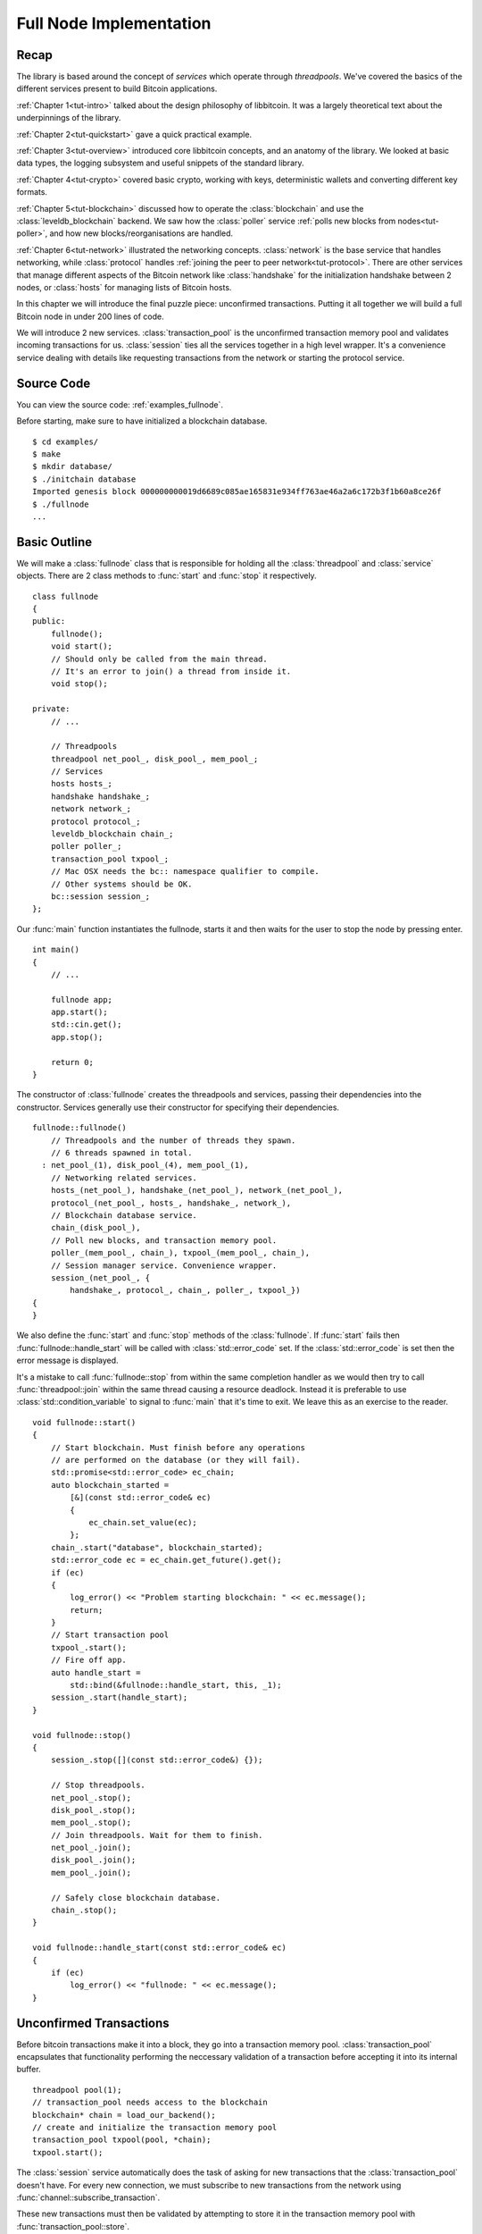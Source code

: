 .. _tut-fullnode:

************************
Full Node Implementation
************************

Recap
=====

The library is based around the concept of *services* which operate through
*threadpools*. We've covered the basics of the different services present
to build Bitcoin applications.

:ref:`Chapter 1<tut-intro>` talked about the design philosophy of libbitcoin.
It was a largely theoretical text about the underpinnings of the library.

:ref:`Chapter 2<tut-quickstart>` gave a quick practical example.

:ref:`Chapter 3<tut-overview>` introduced core libbitcoin concepts, and
an anatomy of the library. We looked at basic data types, the logging subsystem
and useful snippets of the standard library.

:ref:`Chapter 4<tut-crypto>` covered basic crypto, working with keys,
deterministic wallets and converting different key formats.

:ref:`Chapter 5<tut-blockchain>` discussed how to operate the
:class:`blockchain` and use the :class:`leveldb_blockchain` backend.
We saw how the :class:`poller` service :ref:`polls new blocks from nodes<tut-poller>`,
and how new blocks/reorganisations are handled.

:ref:`Chapter 6<tut-network>` illustrated the networking concepts.
:class:`network` is the base service that handles networking, while
:class:`protocol` handles :ref:`joining the peer to peer network<tut-protocol>`.
There are other services that manage different aspects of the Bitcoin
network like :class:`handshake` for the initialization handshake between
2 nodes, or :class:`hosts` for managing lists of Bitcoin hosts.

In this chapter we will introduce the final puzzle piece: unconfirmed
transactions. Putting it all together we will build a full Bitcoin node
in under 200 lines of code.

We will introduce 2 new services. :class:`transaction_pool` is the unconfirmed
transaction memory pool and validates incoming transactions for us.
:class:`session` ties all the services together in a high level wrapper.
It's a convenience service dealing with details like requesting transactions
from the network or starting the protocol service.

Source Code
===========

You can view the source code: :ref:`examples_fullnode`.

Before starting, make sure to have initialized a blockchain database.
::

  $ cd examples/
  $ make
  $ mkdir database/
  $ ./initchain database
  Imported genesis block 000000000019d6689c085ae165831e934ff763ae46a2a6c172b3f1b60a8ce26f
  $ ./fullnode
  ...

Basic Outline
=============

We will make a :class:`fullnode` class that is responsible for holding all
the :class:`threadpool` and :class:`service` objects. There are 2 class methods
to :func:`start` and :func:`stop` it respectively.
::

    class fullnode
    {
    public:
        fullnode();
        void start();
        // Should only be called from the main thread.
        // It's an error to join() a thread from inside it.
        void stop();
    
    private:
        // ...
    
        // Threadpools
        threadpool net_pool_, disk_pool_, mem_pool_;
        // Services
        hosts hosts_;
        handshake handshake_;
        network network_;
        protocol protocol_;
        leveldb_blockchain chain_;
        poller poller_;
        transaction_pool txpool_;
        // Mac OSX needs the bc:: namespace qualifier to compile.
        // Other systems should be OK.
        bc::session session_;
    };

Our :func:`main` function instantiates the fullnode, starts it and then
waits for the user to stop the node by pressing enter.
::

    int main()
    {
        // ...
    
        fullnode app;
        app.start();
        std::cin.get();
        app.stop();
    
        return 0;
    }

The constructor of :class:`fullnode` creates the threadpools and services,
passing their dependencies into the constructor. Services generally use their
constructor for specifying their dependencies.
::

    fullnode::fullnode()
        // Threadpools and the number of threads they spawn.
        // 6 threads spawned in total.
      : net_pool_(1), disk_pool_(4), mem_pool_(1),
        // Networking related services.
        hosts_(net_pool_), handshake_(net_pool_), network_(net_pool_),
        protocol_(net_pool_, hosts_, handshake_, network_),
        // Blockchain database service.
        chain_(disk_pool_),
        // Poll new blocks, and transaction memory pool.
        poller_(mem_pool_, chain_), txpool_(mem_pool_, chain_),
        // Session manager service. Convenience wrapper.
        session_(net_pool_, {
            handshake_, protocol_, chain_, poller_, txpool_})
    {
    }

We also define the :func:`start` and :func:`stop` methods of the
:class:`fullnode`. If :func:`start` fails then :func:`fullnode::handle_start`
will be called with :class:`std::error_code` set. If the
:class:`std::error_code` is set then the error message is displayed.

It's a mistake to call :func:`fullnode::stop` from within the same completion
handler as we would then try to call :func:`threadpool::join` within the
same thread causing a resource deadlock. Instead it is preferable to use
:class:`std::condition_variable` to signal to :func:`main` that it's time
to exit. We leave this as an exercise to the reader.
::

    void fullnode::start()
    {
        // Start blockchain. Must finish before any operations
        // are performed on the database (or they will fail).
        std::promise<std::error_code> ec_chain;
        auto blockchain_started =
            [&](const std::error_code& ec)
            {
                ec_chain.set_value(ec);
            };
        chain_.start("database", blockchain_started);
        std::error_code ec = ec_chain.get_future().get();
        if (ec)
        {
            log_error() << "Problem starting blockchain: " << ec.message();
            return;
        }
        // Start transaction pool
        txpool_.start();
        // Fire off app.
        auto handle_start =
            std::bind(&fullnode::handle_start, this, _1);
        session_.start(handle_start);
    }
    
    void fullnode::stop()
    {
        session_.stop([](const std::error_code&) {});
    
        // Stop threadpools.
        net_pool_.stop();
        disk_pool_.stop();
        mem_pool_.stop();
        // Join threadpools. Wait for them to finish.
        net_pool_.join();
        disk_pool_.join();
        mem_pool_.join();
    
        // Safely close blockchain database.
        chain_.stop();
    }
    
    void fullnode::handle_start(const std::error_code& ec)
    {
        if (ec)
            log_error() << "fullnode: " << ec.message();
    }

Unconfirmed Transactions
========================

Before bitcoin transactions make it into a block, they go into
a transaction memory pool. :class:`transaction_pool` encapsulates that functionality
performing the neccessary validation of a transaction before accepting
it into its internal buffer.
::

    threadpool pool(1);
    // transaction_pool needs access to the blockchain
    blockchain* chain = load_our_backend();
    // create and initialize the transaction memory pool
    transaction_pool txpool(pool, *chain);
    txpool.start();

The :class:`session` service automatically does the task of asking for new
transactions that the :class:`transaction_pool` doesn't have. For every new
connection, we must subscribe to new transactions from the network using
:func:`channel::subscribe_transaction`.

These new transactions must then be validated by attempting to store it in the
transaction memory pool with :func:`transaction_pool::store`.
::

    class fullnode
    {
    public:
        // ...
    
    private:
        // ...
    
        // New connection has been started.
        // Subscribe to new transaction messages from the network.
        void connection_started(channel_ptr node);
        // New transaction message from the network.
        // Attempt to validate it by storing it in the transaction pool.
        void recv_tx(const std::error_code& ec,
            const transaction_type& tx, channel_ptr node);
        // Result of store operation in transaction pool.
        void new_unconfirm_valid_tx(
            const std::error_code& ec, const index_list& unconfirmed,
            const transaction_type& tx);
    
        // ...
    };

At the beginning of start, we subscribe to new connections.
::

    void fullnode::start()
    {
        // Subscribe to new connections.
        protocol_.subscribe_channel(
            std::bind(&fullnode::connection_started, this, _1));
        // ...
    }

And for every new connection, we subscribe to transaction messages from the
network by calling :func:`channel::subscribe_transaction`. We again call
:func:`protocol::subscribe_channel` to continue being notified of new
connections.
::

    void fullnode::connection_started(channel_ptr node)
    {
        // Subscribe to transaction messages from this node.
        node->subscribe_transaction(
            std::bind(&fullnode::recv_tx, this, _1, _2, node));
        // Stay subscribed to new connections.
        protocol_.subscribe_channel(
            std::bind(&fullnode::connection_started, this, _1));
    }

Validating The Transaction
--------------------------

The :class:`transaction_pool` interface is deliberately simple to minimise overhead.
This class attempts no tracking of inputs or spends and only provides
a store/fetch paradigm. Tracking must be performed externally and make
use of :func:`transaction_pool::store`'s ``handle_store`` and
``handle_confirm`` to manage changes in the state of memory pool transactions.

.. cpp:function:: void transaction_pool::store(const transaction_type& stored_transaction, confirm_handler handle_confirm, store_handler handle_store)

   Attempt to store a transaction.
   
   ``handle_store`` is called on completion. The second argument is a list
   of unconfirmed input indexes. These inputs refer to a transaction
   that is not in the blockchain and is currently in the memory pool.
   
   In the case where store results in :class:`error::input_not_found`, the
   unconfirmed field refers to the single problematic input.
   ::

    void handle_store(
        const std::error_code& ec,      // Status of operation
        const index_list& unconfirmed   // Unconfirmed input indexes
    );

   ``handle_confirm`` is called when the transaction makes it into a block
   (becoming confirmed) and is removed from the transaction pool.
   ::

    void handle_confirm(
        const std::error_code& ec    // Status of operation
    );

Upon receiving transactions in :func:`fullnode::recv_tx`, we validate the
transaction by attempting to store it in the transaction pool.
::

    void fullnode::recv_tx(const std::error_code& ec,
        const transaction_type& tx, channel_ptr node)
    {
        if (ec)
        {
            log_error() << "Receive transaction: " << ec.message();
            return;
        }
        // Called when the transaction becomes confirmed in a block.
        auto handle_confirm = [](const std::error_code& ec)
            {
                if (ec)
                    log_error() << "Confirm error: " << ec.message();
            };
        // Validate the transaction from the network.
        // Attempt to store in the transaction pool and check the result.
        txpool_.store(tx, handle_confirm,
            std::bind(&fullnode::new_unconfirm_valid_tx, this, _1, _2, tx));
        // Resubscribe to transaction messages from this node.
        node->subscribe_transaction(
            std::bind(&fullnode::recv_tx, this, _1, _2, node));
    }

We now have the result of this sequence of operations. We know whether the
transaction successfully passed validation or not.
::

    void fullnode::new_unconfirm_valid_tx(
        const std::error_code& ec, const index_list& unconfirmed,
        const transaction_type& tx)
    {
        const hash_digest& tx_hash = hash_transaction(tx);
        if (ec)
        {
            log_error()
                << "Error storing memory pool transaction "
                << tx_hash << ": " << ec.message();
        }
        else
        {
            auto l = log_info();
            l << "Accepted transaction ";
            if (!unconfirmed.empty())
            {
                l << "(Unconfirmed inputs";
                for (auto idx: unconfirmed)
                    l << " " << idx;
                l << ") ";
            }
            l << tx_hash;
        }
    }

Requesting Dependencies
-----------------------

If the transaction failed to validate because one of its inputs was missing,
then :class:`error::input_not_found` will be set as the
:class:`std::error_code`, and ``unconfirmed`` will be set to a single value
of which input was missing in the transaction. From this we can request the
missing dependency from the network.
::

    if (ec == error::input_not_found)
    {
        BITCOIN_ASSERT(unconfirmed.size() == 1);
        BITCOIN_ASSERT(unconfirmed[0] < tx.inputs.size());
        size_t missing_index = unconfirmed[0];
        const auto& prevout = tx.inputs[missing_index].previous_output;
        log_info() << "Requesting dependency " << encode_hex(prevout.hash)
            << " for " << encode_hex(tx_hash);
        get_data_type getdata;
        getdata.inventories.push_back(
            {inventory_type_id::transaction, prevout.hash});
        node->send(getdata, depends_requested);
    }

Upon receipt of the dependency transaction from the remote host, and its
successful validation in the :class:`transaction_pool`, we must resubmit this
transaction. Assuming no other inputs are missing, the resubmitted
transaction should then pass validation.

